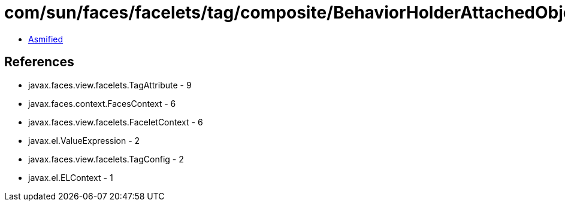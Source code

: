 = com/sun/faces/facelets/tag/composite/BehaviorHolderAttachedObjectTargetHandler.class

 - link:BehaviorHolderAttachedObjectTargetHandler-asmified.java[Asmified]

== References

 - javax.faces.view.facelets.TagAttribute - 9
 - javax.faces.context.FacesContext - 6
 - javax.faces.view.facelets.FaceletContext - 6
 - javax.el.ValueExpression - 2
 - javax.faces.view.facelets.TagConfig - 2
 - javax.el.ELContext - 1
